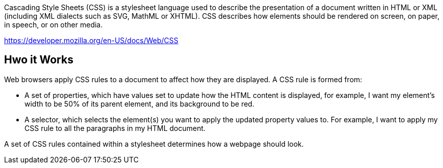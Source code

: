 Cascading Style Sheets (CSS) is a stylesheet language used to describe the presentation of a
document written in HTML or XML (including XML dialects such as SVG, MathML or XHTML). CSS
describes how elements should be rendered on screen, on paper, in speech, or on other media.

https://developer.mozilla.org/en-US/docs/Web/CSS

== Hwo it Works

Web browsers apply CSS rules to a document to affect how they are displayed. A CSS rule is formed from:

    - A set of properties, which have values set to update how the HTML content is displayed, for example, I want my element's width to be 50% of its parent element, and its background to be red.
    - A selector, which selects the element(s) you want to apply the updated property values to. For example, I want to apply my CSS rule to all the paragraphs in my HTML document.

A set of CSS rules contained within a stylesheet determines how a webpage should look.
